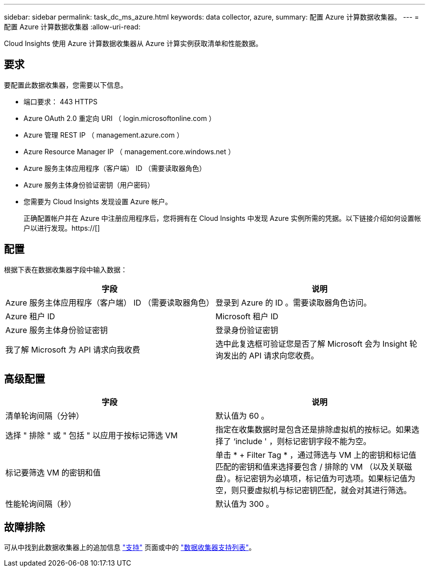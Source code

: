---
sidebar: sidebar 
permalink: task_dc_ms_azure.html 
keywords: data collector, azure, 
summary: 配置 Azure 计算数据收集器。 
---
= 配置 Azure 计算数据收集器
:allow-uri-read: 


[role="lead"]
Cloud Insights 使用 Azure 计算数据收集器从 Azure 计算实例获取清单和性能数据。



== 要求

要配置此数据收集器，您需要以下信息。

* 端口要求： 443 HTTPS
* Azure OAuth 2.0 重定向 URI （ login.microsoftonline.com ）
* Azure 管理 REST IP （ management.azure.com ）
* Azure Resource Manager IP （ management.core.windows.net ）
* Azure 服务主体应用程序（客户端） ID （需要读取器角色）
* Azure 服务主体身份验证密钥（用户密码）
* 您需要为 Cloud Insights 发现设置 Azure 帐户。
+
正确配置帐户并在 Azure 中注册应用程序后，您将拥有在 Cloud Insights 中发现 Azure 实例所需的凭据。以下链接介绍如何设置帐户以进行发现。https://[]





== 配置

根据下表在数据收集器字段中输入数据：

[cols="2*"]
|===
| 字段 | 说明 


| Azure 服务主体应用程序（客户端） ID （需要读取器角色） | 登录到 Azure 的 ID 。需要读取器角色访问。 


| Azure 租户 ID | Microsoft 租户 ID 


| Azure 服务主体身份验证密钥 | 登录身份验证密钥 


| 我了解 Microsoft 为 API 请求向我收费 | 选中此复选框可验证您是否了解 Microsoft 会为 Insight 轮询发出的 API 请求向您收费。 
|===


== 高级配置

[cols="2*"]
|===
| 字段 | 说明 


| 清单轮询间隔（分钟） | 默认值为 60 。 


| 选择 " 排除 " 或 " 包括 " 以应用于按标记筛选 VM | 指定在收集数据时是包含还是排除虚拟机的按标记。如果选择了 ‘include ' ，则标记密钥字段不能为空。 


| 标记要筛选 VM 的密钥和值 | 单击 * + Filter Tag * ，通过筛选与 VM 上的密钥和标记值匹配的密钥和值来选择要包含 / 排除的 VM （以及关联磁盘）。标记密钥为必填项，标记值为可选项。如果标记值为空，则只要虚拟机与标记密钥匹配，就会对其进行筛选。 


| 性能轮询间隔（秒） | 默认值为 300 。 
|===


== 故障排除

可从中找到此数据收集器上的追加信息 link:concept_requesting_support.html["支持"] 页面或中的 link:https://docs.netapp.com/us-en/cloudinsights/CloudInsightsDataCollectorSupportMatrix.pdf["数据收集器支持列表"]。
